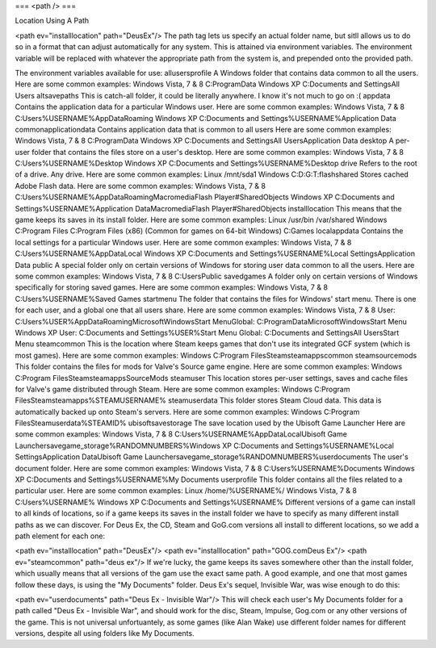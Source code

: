 ===
<path />
===

Location Using A Path

<path ev="installlocation" path="DeusEx"/>
The path tag lets us specify an actual folder name, but sitll allows us to do so in a format that can adjust automatically for any system. This is attained via environment variables. The environment variable will be replaced with whatever the appropriate path from the system is, and prepended onto the provided path.

The environment variables available for use:
allusersprofile	A Windows folder that contains data common to all the users.
Here are some common examples:
Windows Vista, 7 & 8
C:\ProgramData
Windows XP
C:\Documents and Settings\All Users
altsavepaths	This is catch-all folder, it could be literally anywhere.
I know it's not much to go on :(
appdata	Contains the application data for a particular Windows user.
Here are some common examples:
Windows Vista, 7 & 8
C:\Users\%USERNAME%\AppData\Roaming
Windows XP
C:\Documents and Settings\%USERNAME%\Application Data
commonapplicationdata	Contains application data that is common to all users
Here are some common examples:
Windows Vista, 7 & 8
C:\ProgramData
Windows XP
C:\Documents and Settings\All Users\Application Data
desktop	A per-user folder that contains the files store on a user's desktop.
Here are some common examples:
Windows Vista, 7 & 8
C:\Users\%USERNAME%\Desktop
Windows XP
C:\Documents and Settings\%USERNAME%\Desktop
drive	Refers to the root of a drive. Any drive.
Here are some common examples:
Linux
/mnt/sda1
Windows
C:\
D:\
G:\
T:\
flashshared	Stores cached Adobe Flash data.
Here are some common examples:
Windows Vista, 7 & 8
C:\Users\%USERNAME%\AppData\Roaming\Macromedia\Flash Player\#SharedObjects
Windows XP
C:\Documents and Settings\%USERNAME%\Application Data\Macromedia\Flash Player\#SharedObjects
installlocation	This means that the game keeps its saves in its install folder.
Here are some common examples:
Linux
/usr/bin
/var/shared
Windows
C:\Program Files
C:\Program Files (x86) (Common for games on 64-bit Windows)
C:\Games
localappdata	Contains the local settings for a particular Windows user.
Here are some common examples:
Windows Vista, 7 & 8
C:\Users\%USERNAME%\AppData\Local
Windows XP
C:\Documents and Settings\%USERNAME%\Local Settings\Application Data
public	A special folder only on certain versions of Windows for storing user data common to all the users.
Here are some common examples:
Windows Vista, 7 & 8
C:\Users\Public
savedgames	A folder only on certain versions of Windows specifically for storing saved games.
Here are some common examples:
Windows Vista, 7 & 8
C:\Users\%USERNAME%\Saved Games
startmenu	The folder that contains the files for Windows' start menu.
There is one for each user, and a global one that all users share.
Here are some common examples:
Windows Vista, 7 & 8
User: C:\Users\%USER%\AppData\Roaming\Microsoft\Windows\Start
Menu\
Global: C:\ProgramData\Microsoft\Windows\Start Menu
Windows XP
User: C:\Documents and Settings\%USER%\Start Menu
Global: C:\Documents and Settings\All Users\Start Menu
steamcommon	This is the location where Steam keeps games that don't use its integrated GCF system (which is most games).
Here are some common examples:
Windows
C:\Program Files\Steam\steamapps\common
steamsourcemods	This folder contains the files for mods for Valve's Source game engine.
Here are some common examples:
Windows
C:\Program Files\Steam\steamapps\SourceMods
steamuser	This location stores per-user settings, saves and cache files for Valve's game distributed through Steam.
Here are some common examples:
Windows
C:\Program Files\Steam\steamapps\%STEAMUSERNAME%
steamuserdata	This folder stores Steam Cloud data.
This data is automatically backed up onto Steam's servers.
Here are some common examples:
Windows
C:\Program Files\Steam\userdata\%STEAMID%
ubisoftsavestorage	The save location used by the Ubisoft Game Launcher
Here are some common examples:
Windows Vista, 7 & 8
C:\Users\%USERNAME%\AppData\Local\Ubisoft Game Launcher\savegame_storage\%RANDOMNUMBERS%\
Windows XP
C:\Documents and Settings\%USERNAME%\Local Settings\Application Data\Ubisoft Game Launcher\savegame_storage\%RANDOMNUMBERS%\
userdocuments	The user's document folder.
Here are some common examples:
Windows Vista, 7 & 8
C:\Users\%USERNAME%\Documents
Windows XP
C:\Documents and Settings\%USERNAME%\My Documents
userprofile	This folder contains all the files related to a particular user.
Here are some common examples:
Linux
/home/%USERNAME%/
Windows Vista, 7 & 8
C:\Users\%USERNAME%
Windows XP
C:\Documents and Settings\%USERNAME%
Different versions of a game can install to all kinds of locations, so if a game keeps its saves in the install folder we have to specify as many different install paths as we can discover. For Deus Ex, the CD, Steam and GoG.com versions all install to different locations, so we add a path element for each one:

<path ev="installlocation" path="DeusEx"/>
<path ev="installlocation" path="GOG.com\Deus Ex"/>
<path ev="steamcommon" path="deus ex"/>
If we're lucky, the game keeps its saves somewhere other than the install folder, which usually means that all versions of the gam use the exact same path. A good example, and one that most games follow these days, is using the "My Documents" folder. Deus Ex's sequel, Invisible War, was wise enough to do this:

<path ev="userdocuments" path="Deus Ex - Invisible War"/>
This will check each user's My Documents folder for a path called "Deus Ex - Invisible War", and should work for the disc, Steam, Impulse, Gog.com or any other versions of the game. This is not universal unfortuantely, as some games (like Alan Wake) use different folder names for different versions, despite all using folders like My Documents.